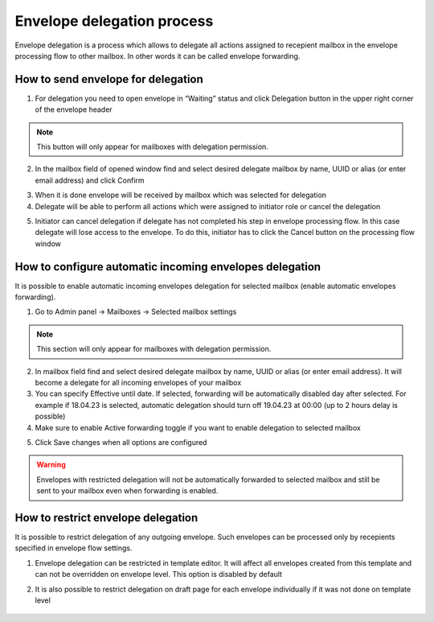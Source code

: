 .. _send-for-delegation:

===========================
Envelope delegation process
===========================

Envelope delegation is a process which allows to delegate all actions assigned to recepient mailbox in the envelope processing flow to other mailbox. In other words it can be called envelope forwarding.

How to send envelope for delegation
===================================

1. For delegation you need to open envelope in “Waiting” status and click Delegation button in the upper right corner of the envelope header

.. image:: delegation_pic/delegationButton.png
   :width: 600
   :align: center

.. note:: This button will only appear for mailboxes with delegation permission.

2. In the mailbox field of opened window find and select desired delegate mailbox by name, UUID or alias (or enter email address) and click Confirm

.. image:: delegation_pic/delegationModal.png
   :width: 600
   :align: center

3. When it is done envelope will be received by mailbox which was selected for delegation
4. Delegate will be able to perform all actions which were assigned to initiator role or cancel the delegation

.. image:: delegation_pic/delegationCancel.png
   :width: 600
   :align: center

5. Initiator can cancel delegation if delegate has not completed his step in envelope processing flow. In this case delegate will lose access to the envelope. To do this, initiator has to click the Cancel button on the processing flow window

How to configure automatic incoming envelopes delegation
========================================================

It is possible to enable automatic incoming envelopes delegation for selected mailbox (enable automatic envelopes forwarding).

1. Go to Admin panel -> Mailboxes -> Selected mailbox settings

.. image:: delegation_pic/autoDelegation.png
   :width: 600
   :align: center

.. note:: This section will only appear for mailboxes with delegation permission.

2. In mailbox field find and select desired delegate mailbox by name, UUID or alias (or enter email address). It will become a delegate for all incoming envelopes of your mailbox
3. You can specify Effective until date. If selected, forwarding will be automatically disabled day after selected. For example if 18.04.23 is selected, automatic delegation should turn off 19.04.23 at 00:00 (up to 2 hours delay is possible)
4. Make sure to enable Active forwarding toggle if you want to enable delegation to selected mailbox

.. image:: delegation_pic/autoDelegateOptions.png
   :width: 600
   :align: center

5. Click Save changes when all options are configured

.. warning:: Envelopes with restricted delegation will not be automatically forwarded to selected mailbox and still be sent to your mailbox even when forwarding is enabled.

How to restrict envelope delegation
===================================

It is possible to restrict delegation of any outgoing envelope. Such envelopes can be processed only by recepients specified in envelope flow settings.

1. Envelope delegation can be restricted in template editor. It will affect all envelopes created from this template and can not be overridden on envelope level. This option is disabled by default

.. image:: delegation_pic/denyDelegationTemplate.png
   :width: 600
   :align: center

2. It is also possible to restrict delegation on draft page for each envelope individually if it was not done on template level

 .. image:: delegation_pic/denyDelegationEnvelope.png
   :width: 600
   :align: center